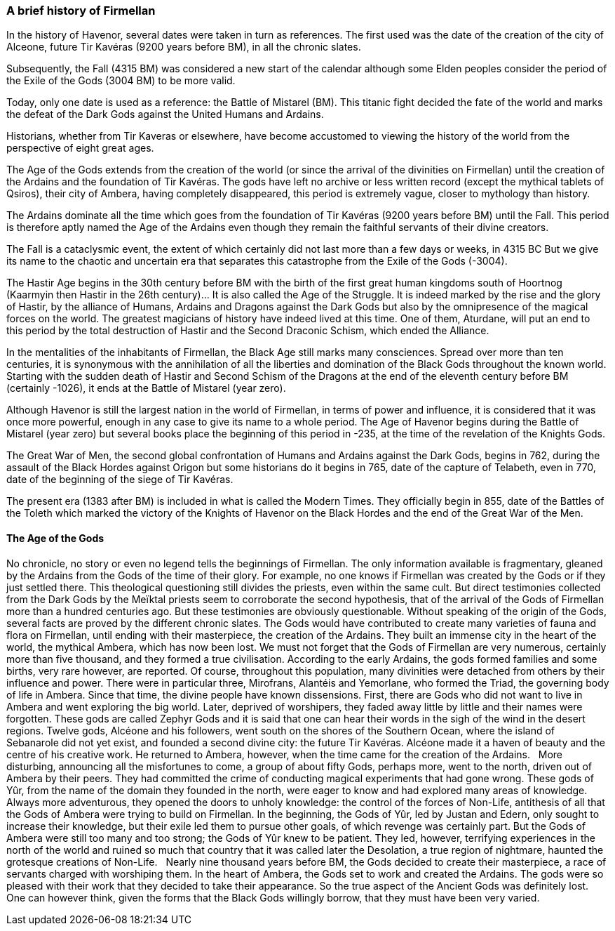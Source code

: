 [[introduction-history]]
### A brief history of Firmellan

In the history of Havenor, several dates were taken in turn as references. The first used was the date of the creation of the city of Alceone, future Tir Kavéras (9200 years before BM), in all the chronic slates.

Subsequently, the Fall (4315 BM) was considered a new start of the calendar although some Elden peoples consider the period of the Exile of the Gods (3004 BM) to be more valid.

Today, only one date is used as a reference: the Battle of Mistarel (BM). This titanic fight decided the fate of the world and marks the defeat of the Dark Gods against the United Humans and Ardains.

Historians, whether from Tir Kaveras or elsewhere, have become accustomed to viewing the history of the world from the perspective of eight great ages.

The Age of the Gods extends from the creation of the world (or since the arrival of the divinities on Firmellan) until the creation of the Ardains and the foundation of Tir Kavéras. The gods have left no archive or less written record (except the mythical tablets of Qsiros), their city of Ambera, having completely disappeared, this period is extremely vague, closer to mythology than history.

The Ardains dominate all the time which goes from the foundation of Tir Kavéras (9200 years before BM) until the Fall. This period is therefore aptly named the Age of the Ardains even though they remain the faithful servants of their divine creators.

The Fall is a cataclysmic event, the extent of which certainly did not last more than a few days or weeks, in 4315 BC But we give its name to the chaotic and uncertain era that separates this catastrophe from the Exile of the Gods (-3004).

The Hastir Age begins in the 30th century before BM with the birth of the first great human kingdoms south of Hoortnog (Kaarmyin then Hastir in the 26th century)... It is also called the Age of the Struggle. It is indeed marked by the rise and the glory of Hastir, by the alliance of Humans, Ardains and Dragons against the Dark Gods but also by the omnipresence of the magical forces on the world. The greatest magicians of history have indeed lived at this time. One of them, Aturdane, will put an end to this period by the total destruction of Hastir and the Second Draconic Schism, which ended the Alliance.

In the mentalities of the inhabitants of Firmellan, the Black Age still marks many consciences. Spread over more than ten centuries, it is synonymous with the annihilation of all the liberties and domination of the Black Gods throughout the known world. Starting with the sudden death of Hastir and Second Schism of the Dragons at the end of the eleventh century before BM (certainly -1026), it ends at the Battle of Mistarel (year zero).

Although Havenor is still the largest nation in the world of Firmellan, in terms of power and influence, it is considered that it was once more powerful, enough in any case to give its name to a whole period. The Age of Havenor begins during the Battle of Mistarel (year zero) but several books place the beginning of this period in -235, at the time of the revelation of the Knights Gods.

The Great War of Men, the second global confrontation of Humans and Ardains against the Dark Gods, begins in 762, during the assault of the Black Hordes against Origon but some historians do it begins in 765, date of the capture of Telabeth, even in 770, date of the beginning of the siege of Tir Kavéras.

The present era (1383 after BM) is included in what is called the Modern Times. They officially begin in 855, date of the Battles of the Toleth which marked the victory of the Knights of Havenor on the Black Hordes and the end of the Great War of the Men.

[[introduction-age-of-the-gods]]
#### The Age of the Gods

No chronicle, no story or even no legend tells the beginnings of Firmellan. The only information available is fragmentary, gleaned by the Ardains from the Gods of the time of their glory.
For example, no one knows if Firmellan was created by the Gods or if they just settled there. This theological questioning still divides the priests, even within the same cult. But direct testimonies collected from the Dark Gods by the Meïktal priests seem to corroborate the second hypothesis, that of the arrival of the Gods of Firmellan more than a hundred centuries ago. But these testimonies are obviously questionable.
Without speaking of the origin of the Gods, several facts are proved by the different chronic slates. The Gods would have contributed to create many varieties of fauna and flora on Firmellan, until ending with their masterpiece, the creation of the Ardains. They built an immense city in the heart of the world, the mythical Ambera, which has now been lost. We must not forget that the Gods of Firmellan are very numerous, certainly more than five thousand, and they formed a true civilisation. According to the early Ardains, the gods formed families and some births, very rare however, are reported. Of course, throughout this population, many divinities were detached from others by their influence and power. There were in particular three, Mirofrans, Alantéis and Yemorlane, who formed the Triad, the governing body of life in Ambera.
Since that time, the divine people have known dissensions. First, there are Gods who did not want to live in Ambera and went exploring the big world. Later, deprived of worshipers, they faded away little by little and their names were forgotten. These gods are called Zephyr Gods and it is said that one can hear their words in the sigh of the wind in the desert regions.
Twelve gods, Alcéone and his followers, went south on the shores of the Southern Ocean, where the island of Sebanarole did not yet exist, and founded a second divine city: the future Tir Kavéras. Alcéone made it a haven of beauty and the centre of his creative work. He returned to Ambera, however, when the time came for the creation of the Ardains.
 
More disturbing, announcing all the misfortunes to come, a group of about fifty Gods, perhaps more, went to the north, driven out of Ambera by their peers. They had committed the crime of conducting magical experiments that had gone wrong. These gods of Yûr, from the name of the domain they founded in the north, were eager to know and had explored many areas of knowledge. Always more adventurous, they opened the doors to unholy knowledge: the control of the forces of Non-Life, antithesis of all that the Gods of Ambera were trying to build on Firmellan.
In the beginning, the Gods of Yûr, led by Justan and Edern, only sought to increase their knowledge, but their exile led them to pursue other goals, of which revenge was certainly part. But the Gods of Ambera were still too many and too strong; the Gods of Yûr knew to be patient. They led, however, terrifying experiences in the north of the world and ruined so much that country that it was called later the Desolation, a true region of nightmare, haunted the grotesque creations of Non-Life.
 
Nearly nine thousand years before BM, the Gods decided to create their masterpiece, a race of servants charged with worshiping them. In the heart of Ambera, the Gods set to work and created the Ardains. The gods were so pleased with their work that they decided to take their appearance. So the true aspect of the Ancient Gods was definitely lost. One can however think, given the forms that the Black Gods willingly borrow, that they must have been very varied.
